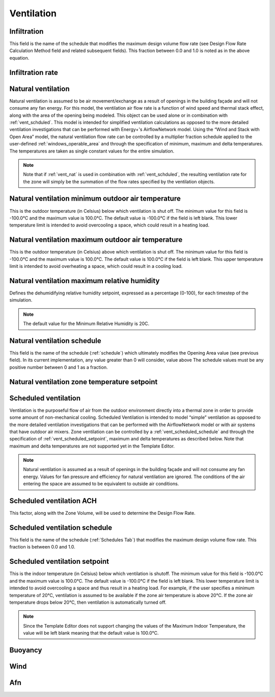 
.. _tabZoneInfoVentilation:

Ventilation
===========

.. csv-table::
   :file: ../../tables/ventilation.csv
   :header-rows: 1
   :widths: 20,50,15,15

.. index:: Infiltration
.. _vent_infiltration:

Infiltration
````````````

This field is the name of the schedule that modifies the maximum design volume flow rate (see Design Flow Rate Calculation Method field and related subsequent fields). This fraction between 0.0 and 1.0 is noted as in the above equation.

.. index:: Infiltration rate
.. _vent_infiltration_rate:

Infiltration rate
`````````````````

.. index:: Natural ventilation
.. _vent_nat:

Natural ventilation
```````````````````

Natural ventilation is assumed to be air movement/exchange as a result of openings in the building façade and will not consume any fan energy. For this model, the ventilation air flow rate is a function of wind speed and thermal stack effect, along with the area of the opening being modeled. This object can be used alone or in combination with :ref:`vent_schduled`. This model is intended for simplified ventilation calculations as opposed to the more detailed ventilation investigations that can be performed with Energy+'s AirflowNetwork model. Using the “Wind and Stack with Open Area” model, the natural ventilation flow rate can be controlled by a multiplier fraction schedule applied to the user-defined :ref:`windows_operable_area` and through the specification of minimum, maximum and delta temperatures. The temperatures are taken as single constant values for the entire simulation.

.. Note::

   Note that if :ref:`vent_nat` is used in combination with :ref:`vent_schduled`, the resulting ventilation rate for the zone will simply be the summation of the flow rates specified by the ventilation objects.

.. index:: Nat vent min outdoor air temp
.. _vent_nat_min_outdoor_temp:

Natural ventilation minimum outdoor air temperature
```````````````````````````````````````````````````

This is the outdoor temperature (in Celsius) below which ventilation is shut off. The minimum value for this field is -100.0°C and the maximum value is 100.0°C. The default value is -100.0°C if the field is left blank. This lower temperature limit is intended to avoid overcooling a space, which could result in a heating load.

.. index:: Natural ventilation maximum outdoor air temperature
.. _vent_nat_max_outdoor_temp:

Natural ventilation maximum outdoor air temperature
```````````````````````````````````````````````````

This is the outdoor temperature (in Celsius) above which ventilation is shut off. The minimum value for this field is -100.0°C and the maximum value is 100.0°C. The default value is 100.0°C if the field is left blank. This upper temperature limit is intended to avoid overheating a space, which could result in a cooling load.

.. index:: Natural ventilation maximum relative humidity
.. _vent_nat_max_rh:

Natural ventilation maximum relative humidity
`````````````````````````````````````````````

Defines the dehumidifying relative humidity setpoint, expressed as a percentage (0-100), for each timestep of the simulation.

.. Note::

   The default value for the Minimum Relative Humidity is 20C.

.. index:: Natural ventilation schedule
.. _vent_nat_schedule:

Natural ventilation schedule
````````````````````````````

This field is the name of the schedule (:ref:`schedule`) which ultimately modifies the Opening Area value (see previous field). In its current implementation, any value greater than 0 will consider, value above The schedule values must be any positive number between 0 and 1 as a fraction. 

.. index:: Natural ventilation zone temperature setpoint
.. _vent_nat_zone_temp_setpoint:

Natural ventilation zone temperature setpoint
`````````````````````````````````````````````

.. index:: Scheduled ventilation
.. _vent_schduled:

Scheduled ventilation
`````````````````````

Ventilation is the purposeful flow of air from the outdoor environment directly into a thermal zone in order to provide some amount of non-mechanical cooling. Scheduled Ventilation is intended to model “simple” ventilation as opposed to the more detailed ventilation investigations that can be performed with the AirflowNetwork model or with air systems that have outdoor air mixers. Zone ventilation can be controlled by a :ref:`vent_scheduled_schedule` and through the specification of :ref:`vent_scheduled_setpoint`, maximum and delta temperatures as described below. Note that maximum and delta temperatures are not supported yet in the Template Editor.

.. Note::

   Natural ventilation is assumed as a result of openings in the building façade and will not consume any fan energy. Values for fan pressure and efficiency for natural ventilation are ignored. The conditions of the air entering the space are assumed to be equivalent to outside air conditions.

.. index:: Scheduled ventilation ACH
.. _vent_scheduled_ach:

Scheduled ventilation ACH
`````````````````````````

This factor, along with the Zone Volume, will be used to determine the Design Flow Rate.

.. index:: Scheduled ventilation schedule
.. _vent_scheduled_schedule:

Scheduled ventilation schedule
``````````````````````````````

This field is the name of the schedule (:ref:`Schedules Tab`) that modifies the maximum design volume flow rate. This fraction is between 0.0 and 1.0.

.. index:: Scheduled ventilation setpoint
.. _vent_scheduled_setpoint:

Scheduled ventilation setpoint
``````````````````````````````

This is the indoor temperature (in Celsius) below which ventilation is shutoff. The minimum value for this field is -100.0°C and the maximum value is 100.0°C. The default value is -100.0°C if the field is left blank. This lower temperature limit is intended to avoid overcooling a space and thus result in a heating load. For example, if the user specifies a minimum temperature of 20°C, ventilation is assumed to be available if the zone air temperature is above 20°C. If the zone air temperature drops below 20°C, then ventilation is automatically turned off.

.. Note::

   Since the Template Editor does not support changing the values of the Maximum Indoor Temperature, the value will be left blank meaning that the default value is 100.0°C.


.. index:: Buoyancy
.. _vent_buoyancy:

Buoyancy
````````

.. index:: Wind
.. _vent_wind:

Wind
````

.. index:: Afn
.. _vent_afn:

Afn
```
